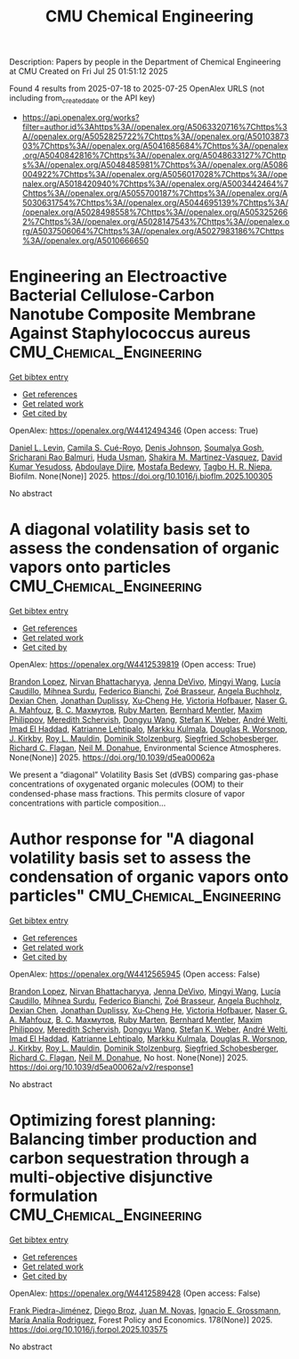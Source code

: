 #+TITLE: CMU Chemical Engineering
Description: Papers by people in the Department of Chemical Engineering at CMU
Created on Fri Jul 25 01:51:12 2025

Found 4 results from 2025-07-18 to 2025-07-25
OpenAlex URLS (not including from_created_date or the API key)
- [[https://api.openalex.org/works?filter=author.id%3Ahttps%3A//openalex.org/A5063320716%7Chttps%3A//openalex.org/A5052825722%7Chttps%3A//openalex.org/A5010387303%7Chttps%3A//openalex.org/A5041685684%7Chttps%3A//openalex.org/A5040842816%7Chttps%3A//openalex.org/A5048633127%7Chttps%3A//openalex.org/A5048485981%7Chttps%3A//openalex.org/A5086004922%7Chttps%3A//openalex.org/A5056017028%7Chttps%3A//openalex.org/A5018420940%7Chttps%3A//openalex.org/A5003442464%7Chttps%3A//openalex.org/A5055700187%7Chttps%3A//openalex.org/A5030631754%7Chttps%3A//openalex.org/A5044695139%7Chttps%3A//openalex.org/A5028498558%7Chttps%3A//openalex.org/A5053252662%7Chttps%3A//openalex.org/A5028147543%7Chttps%3A//openalex.org/A5037506064%7Chttps%3A//openalex.org/A5027983186%7Chttps%3A//openalex.org/A5010666650]]

* Engineering an Electroactive Bacterial Cellulose-Carbon Nanotube Composite Membrane Against Staphylococcus aureus  :CMU_Chemical_Engineering:
:PROPERTIES:
:UUID: https://openalex.org/W4412494346
:TOPICS: Bacterial biofilms and quorum sensing, Microfluidic and Capillary Electrophoresis Applications, Biosensors and Analytical Detection
:PUBLICATION_DATE: 2025-07-01
:END:    
    
[[elisp:(doi-add-bibtex-entry "https://doi.org/10.1016/j.bioflm.2025.100305")][Get bibtex entry]] 

- [[elisp:(progn (xref--push-markers (current-buffer) (point)) (oa--referenced-works "https://openalex.org/W4412494346"))][Get references]]
- [[elisp:(progn (xref--push-markers (current-buffer) (point)) (oa--related-works "https://openalex.org/W4412494346"))][Get related work]]
- [[elisp:(progn (xref--push-markers (current-buffer) (point)) (oa--cited-by-works "https://openalex.org/W4412494346"))][Get cited by]]

OpenAlex: https://openalex.org/W4412494346 (Open access: True)
    
[[https://openalex.org/A5027750308][Daniel L. Levin]], [[https://openalex.org/A5119014075][Camila S. Cué-Royo]], [[https://openalex.org/A5023017337][Denis Johnson]], [[https://openalex.org/A5079754429][Soumalya Gosh]], [[https://openalex.org/A5042360668][Sricharani Rao Balmuri]], [[https://openalex.org/A5006410485][Huda Usman]], [[https://openalex.org/A5117072205][Shakira M. Martinez-Vasquez]], [[https://openalex.org/A5016663999][David Kumar Yesudoss]], [[https://openalex.org/A5112849501][Abdoulaye Djire]], [[https://openalex.org/A5067322873][Mostafa Bedewy]], [[https://openalex.org/A5044695139][Tagbo H. R. Niepa]], Biofilm. None(None)] 2025. https://doi.org/10.1016/j.bioflm.2025.100305 
     
No abstract    

    

* A diagonal volatility basis set to assess the condensation of organic vapors onto particles  :CMU_Chemical_Engineering:
:PROPERTIES:
:UUID: https://openalex.org/W4412539819
:TOPICS: nanoparticles nucleation surface interactions, Advanced Thermodynamics and Statistical Mechanics, Cold Atom Physics and Bose-Einstein Condensates
:PUBLICATION_DATE: 2025-01-01
:END:    
    
[[elisp:(doi-add-bibtex-entry "https://doi.org/10.1039/d5ea00062a")][Get bibtex entry]] 

- [[elisp:(progn (xref--push-markers (current-buffer) (point)) (oa--referenced-works "https://openalex.org/W4412539819"))][Get references]]
- [[elisp:(progn (xref--push-markers (current-buffer) (point)) (oa--related-works "https://openalex.org/W4412539819"))][Get related work]]
- [[elisp:(progn (xref--push-markers (current-buffer) (point)) (oa--cited-by-works "https://openalex.org/W4412539819"))][Get cited by]]

OpenAlex: https://openalex.org/W4412539819 (Open access: True)
    
[[https://openalex.org/A5019360565][Brandon Lopez]], [[https://openalex.org/A5017157628][Nirvan Bhattacharyya]], [[https://openalex.org/A5092773428][Jenna DeVivo]], [[https://openalex.org/A5100768996][Mingyi Wang]], [[https://openalex.org/A5079509898][Lucía Caudillo]], [[https://openalex.org/A5076044930][Mihnea Surdu]], [[https://openalex.org/A5075179945][Federico Bianchi]], [[https://openalex.org/A5066558128][Zoé Brasseur]], [[https://openalex.org/A5031061930][Angela Buchholz]], [[https://openalex.org/A5074831361][Dexian Chen]], [[https://openalex.org/A5088633919][Jonathan Duplissy]], [[https://openalex.org/A5043129752][Xu‐Cheng He]], [[https://openalex.org/A5012274245][Victoria Hofbauer]], [[https://openalex.org/A5015886123][Naser G. A. Mahfouz]], [[https://openalex.org/A5036074857][В. С. Махмутов]], [[https://openalex.org/A5076543442][Ruby Marten]], [[https://openalex.org/A5090590782][Bernhard Mentler]], [[https://openalex.org/A5090585494][Maxim Philippov]], [[https://openalex.org/A5038957567][Meredith Schervish]], [[https://openalex.org/A5100764279][Dongyu Wang]], [[https://openalex.org/A5041814082][Stefan K. Weber]], [[https://openalex.org/A5057462897][André Welti]], [[https://openalex.org/A5080319960][Imad El Haddad]], [[https://openalex.org/A5019559780][Katrianne Lehtipalo]], [[https://openalex.org/A5000471665][Markku Kulmala]], [[https://openalex.org/A5026978286][Douglas R. Worsnop]], [[https://openalex.org/A5009274507][J. Kirkby]], [[https://openalex.org/A5006970537][Roy L. Mauldin]], [[https://openalex.org/A5063223340][Dominik Stolzenburg]], [[https://openalex.org/A5033551265][Siegfried Schobesberger]], [[https://openalex.org/A5012711441][Richard C. Flagan]], [[https://openalex.org/A5041685684][Neil M. Donahue]], Environmental Science Atmospheres. None(None)] 2025. https://doi.org/10.1039/d5ea00062a 
     
We present a “diagonal” Volatility Basis Set (dVBS) comparing gas-phase concentrations of oxygenated organic molecules (OOM) to their condensed-phase mass fractions. This permits closure of vapor concentrations with particle composition...    

    

* Author response for "A diagonal volatility basis set to assess the condensation of organic vapors onto particles"  :CMU_Chemical_Engineering:
:PROPERTIES:
:UUID: https://openalex.org/W4412565945
:TOPICS: nanoparticles nucleation surface interactions, Advanced Thermodynamics and Statistical Mechanics, Atmospheric chemistry and aerosols
:PUBLICATION_DATE: 2025-07-08
:END:    
    
[[elisp:(doi-add-bibtex-entry "https://doi.org/10.1039/d5ea00062a/v2/response1")][Get bibtex entry]] 

- [[elisp:(progn (xref--push-markers (current-buffer) (point)) (oa--referenced-works "https://openalex.org/W4412565945"))][Get references]]
- [[elisp:(progn (xref--push-markers (current-buffer) (point)) (oa--related-works "https://openalex.org/W4412565945"))][Get related work]]
- [[elisp:(progn (xref--push-markers (current-buffer) (point)) (oa--cited-by-works "https://openalex.org/W4412565945"))][Get cited by]]

OpenAlex: https://openalex.org/W4412565945 (Open access: False)
    
[[https://openalex.org/A5019360565][Brandon Lopez]], [[https://openalex.org/A5017157628][Nirvan Bhattacharyya]], [[https://openalex.org/A5092773428][Jenna DeVivo]], [[https://openalex.org/A5100768996][Mingyi Wang]], [[https://openalex.org/A5079509898][Lucía Caudillo]], [[https://openalex.org/A5076044930][Mihnea Surdu]], [[https://openalex.org/A5075179945][Federico Bianchi]], [[https://openalex.org/A5066558128][Zoé Brasseur]], [[https://openalex.org/A5031061930][Angela Buchholz]], [[https://openalex.org/A5074831361][Dexian Chen]], [[https://openalex.org/A5088633919][Jonathan Duplissy]], [[https://openalex.org/A5043129752][Xu‐Cheng He]], [[https://openalex.org/A5012274245][Victoria Hofbauer]], [[https://openalex.org/A5015886123][Naser G. A. Mahfouz]], [[https://openalex.org/A5036074857][В. С. Махмутов]], [[https://openalex.org/A5076543442][Ruby Marten]], [[https://openalex.org/A5090590782][Bernhard Mentler]], [[https://openalex.org/A5090585494][Maxim Philippov]], [[https://openalex.org/A5038957567][Meredith Schervish]], [[https://openalex.org/A5100764279][Dongyu Wang]], [[https://openalex.org/A5041814082][Stefan K. Weber]], [[https://openalex.org/A5057462897][André Welti]], [[https://openalex.org/A5080319960][Imad El Haddad]], [[https://openalex.org/A5019559780][Katrianne Lehtipalo]], [[https://openalex.org/A5000471665][Markku Kulmala]], [[https://openalex.org/A5026978286][Douglas R. Worsnop]], [[https://openalex.org/A5009274507][J. Kirkby]], [[https://openalex.org/A5006970537][Roy L. Mauldin]], [[https://openalex.org/A5063223340][Dominik Stolzenburg]], [[https://openalex.org/A5033551265][Siegfried Schobesberger]], [[https://openalex.org/A5012711441][Richard C. Flagan]], [[https://openalex.org/A5041685684][Neil M. Donahue]], No host. None(None)] 2025. https://doi.org/10.1039/d5ea00062a/v2/response1 
     
No abstract    

    

* Optimizing forest planning: Balancing timber production and carbon sequestration through a multi-objective disjunctive formulation  :CMU_Chemical_Engineering:
:PROPERTIES:
:UUID: https://openalex.org/W4412589428
:TOPICS: Forest Management and Policy, Forest Biomass Utilization and Management, Bioenergy crop production and management
:PUBLICATION_DATE: 2025-07-23
:END:    
    
[[elisp:(doi-add-bibtex-entry "https://doi.org/10.1016/j.forpol.2025.103575")][Get bibtex entry]] 

- [[elisp:(progn (xref--push-markers (current-buffer) (point)) (oa--referenced-works "https://openalex.org/W4412589428"))][Get references]]
- [[elisp:(progn (xref--push-markers (current-buffer) (point)) (oa--related-works "https://openalex.org/W4412589428"))][Get related work]]
- [[elisp:(progn (xref--push-markers (current-buffer) (point)) (oa--cited-by-works "https://openalex.org/W4412589428"))][Get cited by]]

OpenAlex: https://openalex.org/W4412589428 (Open access: False)
    
[[https://openalex.org/A5091201904][Frank Piedra-Jiménez]], [[https://openalex.org/A5019969951][Diego Broz]], [[https://openalex.org/A5039055246][Juan M. Novas]], [[https://openalex.org/A5056017028][Ignacio E. Grossmann]], [[https://openalex.org/A5103124875][María Analía Rodriguez]], Forest Policy and Economics. 178(None)] 2025. https://doi.org/10.1016/j.forpol.2025.103575 
     
No abstract    

    
